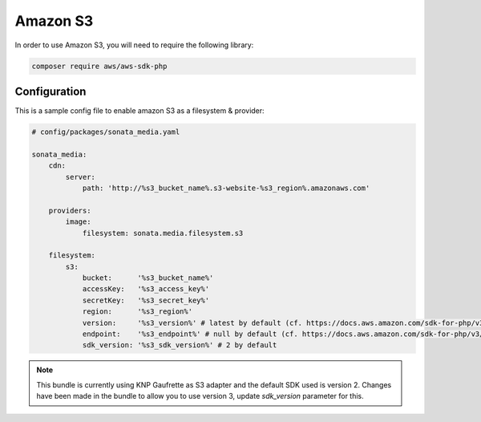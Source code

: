 Amazon S3
=========

In order to use Amazon S3, you will need to require the following library:

.. code-block:: bash

    composer require aws/aws-sdk-php

Configuration
-------------

This is a sample config file to enable amazon S3 as a filesystem & provider:

.. code-block:: yaml

    # config/packages/sonata_media.yaml

    sonata_media:
        cdn:
            server:
                path: 'http://%s3_bucket_name%.s3-website-%s3_region%.amazonaws.com'

        providers:
            image:
                filesystem: sonata.media.filesystem.s3

        filesystem:
            s3:
                bucket:      '%s3_bucket_name%'
                accessKey:   '%s3_access_key%'
                secretKey:   '%s3_secret_key%'
                region:      '%s3_region%'
                version:     '%s3_version%' # latest by default (cf. https://docs.aws.amazon.com/sdk-for-php/v3/developer-guide/guide_configuration.html#cfg-version)
                endpoint:    '%s3_endpoint%' # null by default (cf. https://docs.aws.amazon.com/sdk-for-php/v3/developer-guide/guide_configuration.html#endpoint)
                sdk_version: '%s3_sdk_version%' # 2 by default

.. note::

   This bundle is currently using KNP Gaufrette as S3 adapter and the default SDK used is version 2.
   Changes have been made in the bundle to allow you to use version 3, update `sdk_version` parameter for this.

